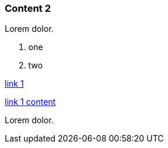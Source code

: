 // {root} points to the docs folder:
ifndef::root[]
:root: ../
endif::[]

=== Content 2

Lorem dolor.

8. one
7. two

<<{root}pages/content1.adoc#, link 1>>

<<{root}pages/content1.adoc#content-1, link 1 content>>

Lorem dolor.